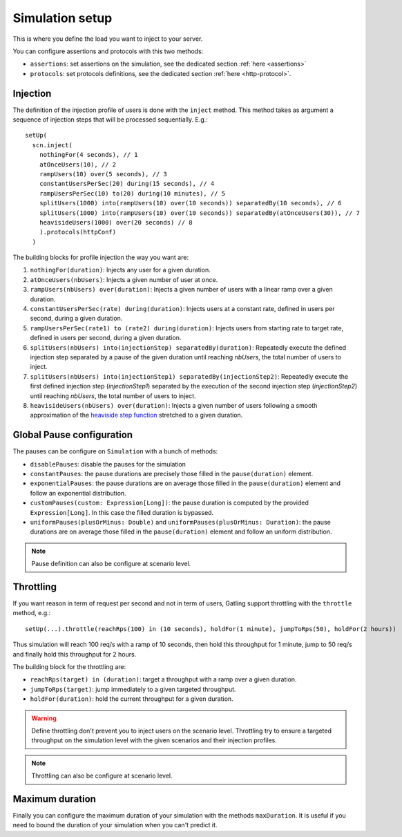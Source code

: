 .. _simulation-setup:

################
Simulation setup
################

This is where you define the load you want to inject to your server.

You can configure assertions and protocols with this two methods:

* ``assertions``: set assertions on the simulation, see the dedicated section :ref:`here <assertions>`
* ``protocols``: set protocols definitions, see the dedicated section :ref:`here <http-protocol>`.

.. _simulation-inject:

Injection
=========

The definition of the injection profile of users is done with the ``inject`` method. This method takes as argument a sequence of injection steps that will be processed sequentially.
E.g.::

  setUp(
    scn.inject(
      nothingFor(4 seconds), // 1
      atOnceUsers(10), // 2
      rampUsers(10) over(5 seconds), // 3
      constantUsersPerSec(20) during(15 seconds), // 4
      rampUsersPerSec(10) to(20) during(10 minutes), // 5
      splitUsers(1000) into(rampUsers(10) over(10 seconds)) separatedBy(10 seconds), // 6
      splitUsers(1000) into(rampUsers(10) over(10 seconds)) separatedBy(atOnceUsers(30)), // 7
      heavisideUsers(1000) over(20 seconds) // 8
      ).protocols(httpConf)
    )

The building blocks for profile injection the way you want are:

1. ``nothingFor(duration)``: Injects any user for a given duration.
2. ``atOnceUsers(nbUsers)``: Injects a given number of user at once.
3. ``rampUsers(nbUsers) over(duration)``: Injects a given number of users with a linear ramp over a given duration.
4. ``constantUsersPerSec(rate) during(duration)``: Injects users at a constant rate, defined in users per second, during a given duration.
5. ``rampUsersPerSec(rate1) to (rate2) during(duration)``: Injects users from starting rate to target rate, defined in users per second, during a given duration.
6. ``splitUsers(nbUsers) into(injectionStep) separatedBy(duration)``: Repeatedly execute the defined injection step separated by a pause of the given duration until reaching *nbUsers*, the total number of users to inject.
7. ``splitUsers(nbUsers) into(injectionStep1) separatedBy(injectionStep2)``: Repeatedly execute the first defined injection step (*injectionStep1*) separated by the execution of the second injection step (*injectionStep2*) until reaching *nbUsers*, the total number of users to inject.
8. ``heavisideUsers(nbUsers) over(duration)``: Injects a given number of users following a smooth approximation of the `heaviside step function <http://en.wikipedia.org/wiki/Heaviside_step_function>`__ stretched to a given duration.

.. _simulation-setup-pause:

Global Pause configuration
==========================

The pauses can be configure on ``Simulation`` with a bunch of methods:

* ``disablePauses``: disable the pauses for the simulation
* ``constantPauses``: the pause durations are precisely those filled in the ``pause(duration)`` element.
* ``exponentialPauses``: the pause durations are on average those filled in the ``pause(duration)`` element and follow an exponential distribution.
* ``customPauses(custom: Expression[Long])``: the pause duration is computed by the provided ``Expression[Long]``.
  In this case the filled duration is bypassed.
* ``uniformPauses(plusOrMinus: Double)`` and ``uniformPauses(plusOrMinus: Duration)``:
  the pause durations are on average those filled in the ``pause(duration)`` element and follow an uniform distribution.

.. note:: Pause definition can also be configure at scenario level.

.. _simulation-setup-throttling:

Throttling
==========

If you want reason in term of request per second and not in term of users, Gatling support throttling with the ``throttle`` method, e.g.::

  setUp(...).throttle(reachRps(100) in (10 seconds), holdFor(1 minute), jumpToRps(50), holdFor(2 hours))

Thus simulation will reach 100 req/s with a ramp of 10 seconds, then hold this throughput for 1 minute, jump to 50 req/s and finally hold this throughput for 2 hours.

The building block for the throttling are:

* ``reachRps(target) in (duration)``: target a throughput with a ramp over a given duration.
* ``jumpToRps(target)``: jump immediately to a given targeted throughput.
* ``holdFor(duration)``: hold the current throughput for a given duration.

.. warning:: Define throttling don't prevent you to inject users on the scenario level.
             Throttling try to ensure a targeted throughput on the simulation level with the given scenarios and their injection profiles.

.. note:: Throttling can also be configure at scenario level.

.. _simulation-setup-maxduration:

Maximum duration
================

Finally you can configure the maximum duration of your simulation with the methods ``maxDuration``.
It is useful if you need to bound the duration of your simulation when you can't predict it.

